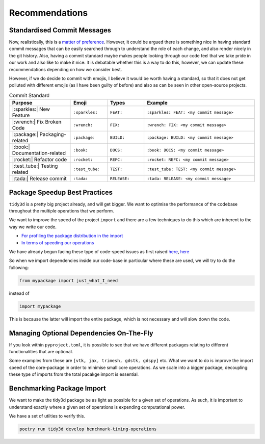 Recommendations
=================

Standardised Commit Messages
----------------------------

Now, realistically, this is a `matter of preference <https://medium.com/walmartglobaltech/semantic-commit-messages-with-emojis-dba2541cea9a>`_.
However, it could be argued there is something nice in having standard commit messages that can be easily searched through
to understand the role of each change, and also render nicely in the git history. Also, having a commit standard maybe makes people
looking through our code feel that we take pride in our work and also like to make it nice. It is debatable whether this is a way to do this, however, we can update these recommendations depending on how we consider best.

However, if we do decide to commit with emojis, I believe it would be worth having a standard, so that it does not get polluted with different emojis (as I have been guilty of before) and also as can be seen in other open-source projects.

.. list-table:: Commit Standard
    :header-rows: 1
    :widths: 25 15 15 45

    * - Purpose
      - Emoji
      - Types
      - Example
    * - |:sparkles:| New Feature
      - ``:sparkles:``
      - ``FEAT:``
      - ``:sparkles: FEAT: <my commit message>``
    * - |:wrench:| Fix Broken Code
      - ``:wrench:``
      - ``FIX:``
      - ``:wrench: FIX: <my commit message>``
    * - |:package:| Packaging-related
      - ``:package:``
      - ``BUILD:``
      - ``:package: BUILD: <my commit message>``
    * - |:book:| Documentation-related
      - ``:book:``
      - ``DOCS:``
      - ``:book: DOCS: <my commit message>``
    * - |:rocket:| Refactor code
      - ``:rocket:``
      - ``REFC:``
      - ``:rocket: REFC: <my commit message>``
    * - |:test_tube:| Testing related
      - ``:test_tube:``
      - ``TEST:``
      - ``:test_tube: TEST: <my commit message>``
    * - |:tada:| Release commit
      - ``:tada:``
      - ``RELEASE:``
      - ``:tada: RELEASE: <my commit message>``


Package Speedup Best Practices
----------------------------

``tidy3d`` is a pretty big project already, and will get bigger. We want to optimise the performance of the codebase throughout the multiple operations that we perform.

We want to improve the speed of the project ``import`` and there are a few techniques to do this which are inherent to the way we write our code.

- `For profiling the package distribution in the import <https://stackoverflow.com/questions/16373510/improving-speed-of-python-module-import>`_
- `In terms of speeding our operations <https://wearecommunity.io/communities/tectoniques/articles/2499#:~:text=Proper%20Import,in%20slowing%20down%20code%20performance.>`_

We have already begun facing these type of code-speed issues as first raised `here <https://github.com/flexcompute/tidy3d/pull/1300>`_, `here <https://github.com/flexcompute/tidy3d/pull/1300>`_

So when we import dependencies inside our code-base in particular where these are used, we will try to do the following:

.. code::

    from mypackage import just_what_I_need

instead of

.. code::

    import mypackage

This is because the latter will import the entire package, which is not necessary and will slow down the code.


Managing Optional Dependencies On-The-Fly
----------------------------


If you look within ``pyproject.toml``, it is possible to see that we have different packages relating to different functionalities that are optional.

Some examples from these are ``[vtk, jax, trimesh, gdstk, gdspy]`` etc. What we want to do is improve the import speed of the core-package in order to minimise small core operations. As we scale into a bigger package, decoupling these type of imports from the total pacakge import is essential.


Benchmarking Package Import
----------------------------

We want to make the tidy3d package be as light as possible for a given set of operations. As such, it is important to understand exactly where a given set of operations is expending computational power.

We have a set of utilties to verify this.

.. code::

    poetry run tidy3d develop benchmark-timing-operations
